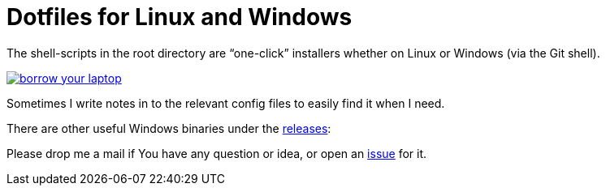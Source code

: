 = Dotfiles for Linux and Windows

The shell-scripts in the root directory are "`one-click`" installers whether
on Linux or Windows (via the Git shell).

image::https://imgs.xkcd.com/comics/borrow_your_laptop.png[link="https://xkcd.com/1806/" align="center"]

Sometimes I write notes in to the relevant config files to easily find it when
I need.

There are other useful Windows binaries under the
https://github.com/BimbaLaszlo/home/releases[releases]:

Please drop me a mail if You have any question or idea, or open an
https://github.com/BimbaLaszlo/home/issues[issue] for it.
